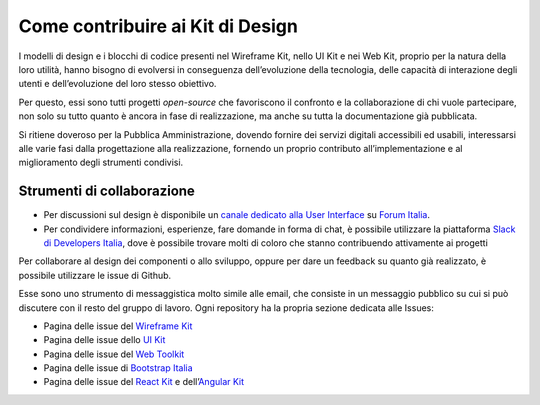 Come contribuire ai Kit di Design
---------------------------------

I modelli di design e i blocchi di codice presenti nel Wireframe Kit, nello UI Kit e nei Web Kit, proprio per la natura della loro utilità, hanno bisogno di evolversi in conseguenza dell’evoluzione della tecnologia, delle capacità di interazione degli utenti e dell’evoluzione del loro stesso obiettivo.

Per questo, essi sono tutti progetti *open-source* che favoriscono il confronto e la collaborazione di chi vuole partecipare, non solo su tutto quanto è ancora in fase di realizzazione, ma anche su tutta la documentazione già pubblicata.

Si ritiene doveroso per la Pubblica Amministrazione, dovendo fornire dei servizi digitali accessibili ed usabili, interessarsi alle varie fasi dalla progettazione alla realizzazione, fornendo un proprio contributo all’implementazione e al miglioramento degli strumenti condivisi.

Strumenti di collaborazione
~~~~~~~~~~~~~~~~~~~~~~~~~~~

* Per discussioni sul design è disponibile un `canale dedicato alla User Interface <https://forum.italia.it/c/design/user-interface>`_ su `Forum Italia <https://forum.italia.it/>`_.
* Per condividere informazioni, esperienze, fare domande in forma di chat, è possibile utilizzare la piattaforma `Slack di Developers Italia <https://slack.developers.italia.it/>`_, dove è possibile trovare molti di coloro che stanno contribuendo attivamente ai progetti

Per collaborare al design dei componenti o allo sviluppo, oppure per dare un feedback su quanto già realizzato, è possibile utilizzare le issue di Github.

Esse sono uno strumento di messaggistica molto simile alle email, che consiste in un messaggio pubblico su cui si può discutere con il resto del gruppo di lavoro. Ogni repository ha la propria sezione dedicata alle Issues:

* Pagina delle issue del `Wireframe Kit <https://github.com/italia/design-wireframe-kit/issues>`_
* Pagina delle issue dello `UI Kit <https://github.com/italia/design-ui-kit/issues>`_
* Pagina delle issue del `Web Toolkit <https://github.com/italia/design-web-toolkit/issues>`_
* Pagina delle issue di `Bootstrap Italia <https://github.com/italia/bootstrap-italia/issues>`_
* Pagina delle issue del `React Kit <https://github.com/italia/design-react-kit/issues>`_ e dell’`Angular Kit <https://github.com/italia/design-angular-kit/issues>`_
